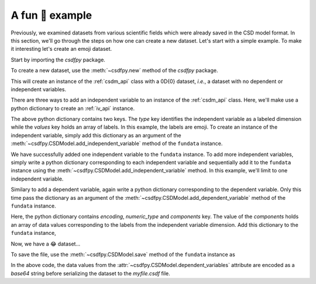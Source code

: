 
----------------
A fun 🤪 example
----------------

Previously, we examined datasets from various scientific fields which were
already saved in the CSD model format. In this section, we'll go through the steps
on how one can create a new dataset. Let's start with a simple example. To make
it interesting let's create an emoji dataset.

Start by importing the `csdfpy` package.

.. doctest::

    >>> import csdfpy as cp

To create a new dataset, use the :meth:`~csdfpy.new` method of the `csdfpy`
package.

.. doctest::

    >>> fundata = cp.new()

This will create an instance of the :ref:`csdm_api` class with a 0D{0} dataset,
`i.e.`, a dataset with no dependent or independent variables.

.. doctest::

    >>> print(fundata.data_structure)
    {
      "CSDM": {
        "version": "0.0.9",
        "independent_variables": [],
        "dependent_variables": []
      }
    }
  
There are three ways to add an independent variable to an instance of the
:ref:`csdm_api` class. Here, we'll make use a python dictionary to create an
:ref:`iv_api` instance. 

.. doctest::

    >>> x = {
    ...     'type': 'labeled',
    ...     'values': ['🍈','🍉','🍋','🍌','🥑','🍍'] 
    ... }

The above python dictionary contains two keys. The `type` key identifies the
independent variable as a labeled dimension while the `values` key holds an
array of labels. In this example, the labels are emoji. To create an instance
of the independent variable, simply add this dictionary as an argument of the
:meth:`~csdfpy.CSDModel.add_independent_variable` method of the ``fundata``
instance.

.. doctest::

    >>> fundata.add_independent_variable(x)
    >>> print(fundata.data_structure)
    {
      "CSDM": {
        "version": "0.0.9",
        "independent_variables": [
          {
            "type": "labeled",
            "values": [
              "🍈",
              "🍉",
              "🍋",
              "🍌",
              "🥑",
              "🍍"
            ]
          }
        ],
        "dependent_variables": []
      }
    }

We have successfully added one independent variable to the ``fundata``
instance. To add more independent variables, simply write a python
dictionary corresponding to each independent variable and sequentially add it
to the ``fundata`` instance using the
:meth:`~csdfpy.CSDModel.add_independent_variable` method.
In this example, we'll limit to one independent variable.

Similary to add a dependent variable, again write a python dictionary
corresponding to the dependent variable. Only this time pass the dictionary as
an argument of the :meth:`~csdfpy.CSDModel.add_dependent_variable` method of
the ``fundata`` instance.

.. doctest::

    >>> y ={
    ...     'encoding': 'none',
    ...     'numeric_type': 'float16',
    ...     'components': [[0.5, 0.25, 1, 2, 1, 0.25]]
    ... }

Here, the python dictionary contains `encoding`, `numeric_type` and
`components` key. The value of the `components` holds an array of data values
corresponding to the labels from the independent variable dimension.
Add this dictionary to the ``fundata`` instance,

.. doctest::

    >>> fundata.add_dependent_variable(y)

Now, we have a 😂 dataset...

.. doctest::

    >>> print(fundata.data_structure)
    {
      "CSDM": {
        "version": "0.0.9",
        "independent_variables": [
          {
            "type": "labeled",
            "values": [
              "🍈",
              "🍉",
              "🍋",
              "🍌",
              "🥑",
              "🍍"
            ]
          }
        ],
        "dependent_variables": [
          {
            "numeric_type": "float16",
            "components": "[0.5, 0.5, ...... 1.0, 1.0]"
          }
        ]
      }
    }

To save the file, use the :meth:`~csdfpy.CSDModel.save` method of the
``fundata`` instance as

.. doctest::

    >>> fundata.dependent_variables[0].encoding = 'base64'
    >>> fundata.save('myfile.csdf')

.. testcleanup::

    import os
    os.remove('myfile.csdf')

In the above code, the data values from the
:attr:`~csdfpy.CSDModel.dependent_variables` attribute are encoded as
a `base64` string
before serializing the dataset to the `myfile.csdf` file.
